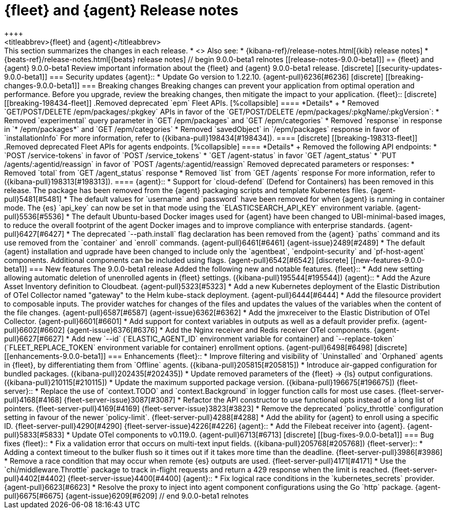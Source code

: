 // Use these for links to issue and pulls.
:kibana-issue: https://github.com/elastic/kibana/issues/
:kibana-pull: https://github.com/elastic/kibana/pull/
:beats-issue: https://github.com/elastic/beats/issues/
:beats-pull: https://github.com/elastic/beats/pull/
:agent-libs-pull: https://github.com/elastic/elastic-agent-libs/pull/
:agent-issue: https://github.com/elastic/elastic-agent/issues/
:agent-pull: https://github.com/elastic/elastic-agent/pull/
:fleet-server-issue: https://github.com/elastic/fleet-server/issues/
:fleet-server-pull: https://github.com/elastic/fleet-server/pull/

[[release-notes-fleet-agent-9.0.0-beta1]]
= {fleet} and {agent} Release notes
++++
<titleabbrev>{fleet} and {agent}</titleabbrev>
++++

This section summarizes the changes in each release.

* <<release-notes-9.0.0-beta1>>

Also see:

* {kibana-ref}/release-notes.html[{kib} release notes]
* {beats-ref}/release-notes.html[{beats} release notes]

// begin 9.0.0-beta1 relnotes

[[release-notes-9.0.0-beta1]]
== {fleet} and {agent} 9.0.0-beta1

Review important information about the {fleet} and {agent} 9.0.0-beta1 release.

[discrete]
[[security-updates-9.0.0-beta1]]
=== Security updates

{agent}::
* Update Go version to 1.22.10. {agent-pull}6236[#6236]

[discrete]
[[breaking-changes-9.0.0-beta1]]
=== Breaking changes

Breaking changes can prevent your application from optimal operation and
performance. Before you upgrade, review the breaking changes, then mitigate the
impact to your application.

{fleet}::

[discrete]
[[breaking-198434-fleet]]
.Removed deprecated `epm` Fleet APIs.
[%collapsible]
====
*Details* +
* Removed `GET/POST/DELETE /epm/packages/:pkgkey` APIs in favor of the `GET/POST/DELETE /epm/packages/:pkgName/:pkgVersion`:
* Removed `experimental` query parameter in `GET /epm/packages` and `GET /epm/categories`
* Removed `response` in response in `* /epm/packages*` and `GET /epm/categories`
* Removed `savedObject` in `/epm/packages` response in favor of `installationInfo`
For more information, refer to ({kibana-pull}198434[#198434]).
====

[discrete]
[[breaking-198313-fleet]]
.Removed deprecated Fleet APIs for agents endpoints.
[%collapsible]
====
*Details* +
Removed the following API endpoints:
* `POST /service-tokens` in favor of `POST /service_tokens`
* `GET /agent-status` in favor `GET /agent_status`
* `PUT /agents/:agentid/reassign` in favor of `POST /agents/:agentid/reassign`
Removed deprecated parameters or responses:
* Removed `total` from `GET /agent_status` response
* Removed `list` from `GET /agents` response
For more information, refer to ({kibana-pull}198313[#198313]).
====

{agent}::
* Support for `cloud-defend` (Defend for Containers) has been removed in this release. The package has been removed from the {agent} packaging scripts and template Kubernetes files. {agent-pull}5481[#5481]
* The default values for `username` and `password` have been removed for when {agent} is running in container mode. The {es} `api_key` can now be set in that mode using the `ELASTICSEARCH_API_KEY` environment variable. {agent-pull}5536[#5536]
* The default Ubuntu-based Docker images used for {agent} have been changed to UBI-minimal-based images, to reduce the overall footprint of the agent Docker images and to improve compliance with enterprise standards. {agent-pull}6427[#6427]
* The deprecated `--path.install` flag declaration has been removed from the {agent} `paths` command and its use removed from the `container` and `enroll` commands. {agent-pull}6461[#6461] {agent-issue}2489[#2489]
* The default {agent} installation and ugprade have been changed to include only the `agentbeat`, `endpoint-security` and `pf-host-agent` components. Additional components can be included using flags. {agent-pull}6542[#6542]

[discrete]
[[new-features-9.0.0-beta1]]
=== New features

The 9.0.0-beta1 release Added the following new and notable features.

{fleet}::
* Add new setting allowing automatic deletion of unenrolled agents in {fleet} settings. ({kibana-pull}195544[#195544])

{agent}::
* Add the Azure Asset Inventory definition to Cloudbeat. {agent-pull}5323[#5323]
* Add a new Kubernetes deployment of the Elastic Distribution of OTel Collector named "gateway" to the Helm kube-stack deployment. {agent-pull}6444[#6444]
* Add the filesource providert to composable inputs. The provider watches for changes of the files and updates the values of the variables when the content of the file changes. {agent-pull}6587[#6587] {agent-issue}6362[#6362]
* Add the jmxreceiver to the Elastic Distribution of OTel Collector. {agent-pull}6601[#6601]
* Add support for context variables in outputs as well as a default provider prefix. {agent-pull}6602[#6602] {agent-issue}6376[#6376]
* Add the Nginx receiver and Redis receiver OTel components. {agent-pull}6627[#6627]
* Add new `--id` (`ELASTIC_AGENT_ID` environment variable for container) and `--replace-token` (`FLEET_REPLACE_TOKEN` environment variable for container) enrollment options. {agent-pull}6498[#6498]

[discrete]
[[enhancements-9.0.0-beta1]]
=== Enhancements

{fleet}::
* Improve filtering and visibility of `Uninstalled` and `Orphaned` agents in {fleet}, by differentiating them from `Offline` agents. ({kibana-pull}205815[#205815])
* Introduce air-gapped configuration for bundled packages. ({kibana-pull}202435[#202435])
* Update removed parameters of the {fleet} -> {ls} output configurations. ({kibana-pull}210115[#210115])
* Update the maximum supported package version. ({kibana-pull}196675[#196675])

{fleet-server}::
* Replace the use of `context.TODO` and `context.Background` in logger function calls for most use cases. {fleet-server-pull}4168[#4168] {fleet-server-issue}3087[#3087]
* Refactor the API constructor to use functional opts instead of a long list of pointers. {fleet-server-pull}4169[#4169] {fleet-server-issue}3823[#3823]
* Remove the deprecated `policy_throttle` configuration setting in favour of the newer `policy-limit`. {fleet-server-pull}4288[#4288]
* Add the ability for {agent} to enroll using a specific ID. {fleet-server-pull}4290[#4290] {fleet-server-issue}4226[#4226]

{agent}::
* Add the Filebeat receiver into {agent}. {agent-pull}5833[#5833]
* Update OTel components to v0.119.0. {agent-pull}6713[#6713]

[discrete]
[[bug-fixes-9.0.0-beta1]]
=== Bug fixes

{fleet}::
* Fix a validation error that occurs on multi-text input fields. ({kibana-pull}205768[#205768])

{fleet-server}::
* Adding a context timeout to the bulker flush so it times out if it takes more time than the deadline. {fleet-server-pull}3986[#3986]
* Remove a race condition that may occur when remote {es} outputs are used. {fleet-server-pull}4171[#4171]
* Use the `chi/middleware.Throttle` package to track in-flight requests and return a 429 response when the limit is reached. {fleet-server-pull}4402[#4402] {fleet-server-issue}4400[#4400]

{agent}::
* Fix logical race conditions in the `kubernetes_secrets` provider. {agent-pull}6623[#6623]
* Resolve the proxy to inject into agent component configurations using the Go `http` package. {agent-pull}6675[#6675] {agent-issue}6209[#6209]

// end 9.0.0-beta1 relnotes
